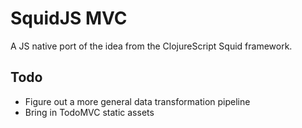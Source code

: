 * SquidJS MVC
A JS native port of the idea from the ClojureScript Squid framework.
** Todo
   - Figure out a more general data transformation pipeline
   - Bring in TodoMVC static assets

